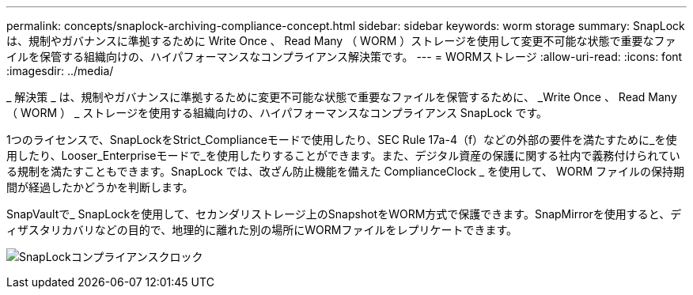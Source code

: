 ---
permalink: concepts/snaplock-archiving-compliance-concept.html 
sidebar: sidebar 
keywords: worm storage 
summary: SnapLock は、規制やガバナンスに準拠するために Write Once 、 Read Many （ WORM ）ストレージを使用して変更不可能な状態で重要なファイルを保管する組織向けの、ハイパフォーマンスなコンプライアンス解決策です。 
---
= WORMストレージ
:allow-uri-read: 
:icons: font
:imagesdir: ../media/


[role="lead"]
_ 解決策 _ は、規制やガバナンスに準拠するために変更不可能な状態で重要なファイルを保管するために、 _Write Once 、 Read Many （ WORM ） _ ストレージを使用する組織向けの、ハイパフォーマンスなコンプライアンス SnapLock です。

1つのライセンスで、SnapLockをStrict_Complianceモードで使用したり、SEC Rule 17a-4（f）などの外部の要件を満たすために_を使用したり、Looser_Enterpriseモードで_を使用したりすることができます。また、デジタル資産の保護に関する社内で義務付けられている規制を満たすこともできます。SnapLock では、改ざん防止機能を備えた ComplianceClock _ を使用して、 WORM ファイルの保持期間が経過したかどうかを判断します。

SnapVaultで_ SnapLockを使用して、セカンダリストレージ上のSnapshotをWORM方式で保護できます。SnapMirrorを使用すると、ディザスタリカバリなどの目的で、地理的に離れた別の場所にWORMファイルをレプリケートできます。

image:compliance-clock.gif["SnapLockコンプライアンスクロック"]
